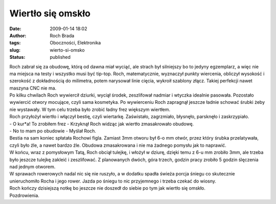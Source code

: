 Wiertło się omskło
##################
:date: 2009-01-14 18:02
:author: Roch Brada
:tags: Oboczności, Elektronika
:slug: wierto-si-omsko
:status: published

| Roch zabrał się za obudowę, którą od dawna miał wyciąć, ale strach był silniejszy bo to jedyny egzemplarz, a więc nie ma miejsca na testy i wszystko musi być tip-top. Roch, matematycznie, wyznaczył punkty wiercenia, obliczył wysokość i szerokość z dokładnością do milimetra, potem narysował linie cięcia, wykroił szablony złącz. Takiej perfekcji nawet maszyna CNC nie ma.
| Po kilku chwilach Roch wywiercił dziurki, wyciął środek, zeszlifował nadmiar i wtyczka idealnie pasowała. Pozostało wywiercić otwory mocujące, czyli sama kosmetyka. Po wywierceniu Roch zapragnął jeszcze ładnie schować śrubki żeby nie wystawały. W tym celu trzeba było zrobić ładny frez większym wiertłem.
| Roch przyłożył wiertło i włączył bestię, czyli wiertarkę. Zaświstało, zagrzmiało, błysnęło, parsknęło i zaskrzypiało.
| - O kur*a! To zrobiłem frez - Krzyknął Roch widząc jak wiertło zmasakrowało obudowę.
| - No to mam po obudowie - Myślał Roch.
| Bestia na sam koniec spłatała Rochowi figla. Zamiast 3mm otworu był 6-o mm otwór, przez który śrubka przelatywała, czyli było źle, a nawet bardzo źle. Obudowa zmasakrowana i nie ma żadnego pomysłu jak to naprawić.
| W końcu, wraz z pomysłowym Tatą, Roch obciął tulejkę, i włożył w dziurę, dzięki temu z 6-u mm zrobiło 3mm, ale trzeba było jeszcze tulejkę zakleić i zeszlifować. Z planowanych dwóch, góra trzech, godzin pracy zrobiło 5 godzin ślęczenia nad jednym otworem.
| W sprawach rowerowych nadal nic się nie ruszyło, a w dodatku spadła świeża porcja śniegu co skutecznie unieruchomiło Rocha i jego rower. Jazda po śniegu to nic przyjemnego i trzeba czekać do wiosny.
| Roch kończy dzisiejszą notkę bo jeszcze nie doszedł do siebie po tym jak wiertło się omskło.
| Pozdrowienia.
